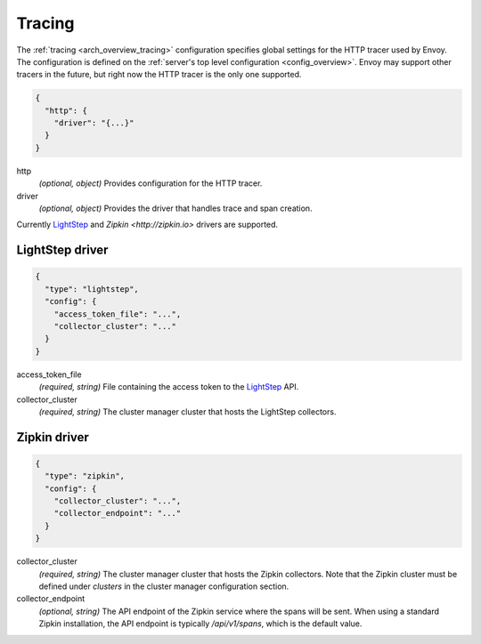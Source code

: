 .. _config_tracing:

Tracing
=======

The :ref:`tracing <arch_overview_tracing>` configuration specifies global settings for the HTTP
tracer used by Envoy. The configuration is defined on the :ref:`server's top level configuration
<config_overview>`. Envoy may support other tracers in the future, but right now the HTTP tracer is
the only one supported.

.. code-block:: json

  {
    "http": {
      "driver": "{...}"
    }
  }

http
  *(optional, object)* Provides configuration for the HTTP tracer.

driver
  *(optional, object)* Provides the driver that handles trace and span creation.

Currently `LightStep <http://lightstep.com/>`_  and `Zipkin
<http://zipkin.io>` drivers are supported.

LightStep driver
----------------

.. code-block:: json

  {
    "type": "lightstep",
    "config": {
      "access_token_file": "...",
      "collector_cluster": "..."
    }
  }

access_token_file
  *(required, string)* File containing the access token to the `LightStep <http://lightstep.com/>`_
  API.

collector_cluster
  *(required, string)* The cluster manager cluster that hosts the LightStep collectors.


Zipkin driver
-------------

.. code-block:: json

  {
    "type": "zipkin",
    "config": {
      "collector_cluster": "...",
      "collector_endpoint": "..."
    }
  }

collector_cluster
  *(required, string)* The cluster manager cluster that hosts the Zipkin collectors. Note that the
  Zipkin cluster must be defined under `clusters` in the cluster manager configuration section.

collector_endpoint
  *(optional, string)* The API endpoint of the Zipkin service where the
  spans will be sent. When using a standard Zipkin installation, the
  API endpoint is typically `/api/v1/spans`, which is the default value.

